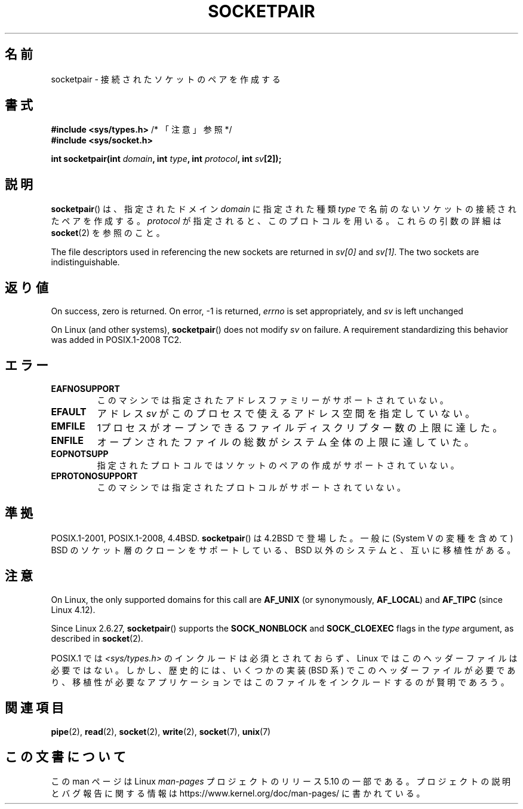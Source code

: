 .\" Copyright (c) 1983, 1991 The Regents of the University of California.
.\" All rights reserved.
.\"
.\" %%%LICENSE_START(BSD_4_CLAUSE_UCB)
.\" Redistribution and use in source and binary forms, with or without
.\" modification, are permitted provided that the following conditions
.\" are met:
.\" 1. Redistributions of source code must retain the above copyright
.\"    notice, this list of conditions and the following disclaimer.
.\" 2. Redistributions in binary form must reproduce the above copyright
.\"    notice, this list of conditions and the following disclaimer in the
.\"    documentation and/or other materials provided with the distribution.
.\" 3. All advertising materials mentioning features or use of this software
.\"    must display the following acknowledgement:
.\"	This product includes software developed by the University of
.\"	California, Berkeley and its contributors.
.\" 4. Neither the name of the University nor the names of its contributors
.\"    may be used to endorse or promote products derived from this software
.\"    without specific prior written permission.
.\"
.\" THIS SOFTWARE IS PROVIDED BY THE REGENTS AND CONTRIBUTORS ``AS IS'' AND
.\" ANY EXPRESS OR IMPLIED WARRANTIES, INCLUDING, BUT NOT LIMITED TO, THE
.\" IMPLIED WARRANTIES OF MERCHANTABILITY AND FITNESS FOR A PARTICULAR PURPOSE
.\" ARE DISCLAIMED.  IN NO EVENT SHALL THE REGENTS OR CONTRIBUTORS BE LIABLE
.\" FOR ANY DIRECT, INDIRECT, INCIDENTAL, SPECIAL, EXEMPLARY, OR CONSEQUENTIAL
.\" DAMAGES (INCLUDING, BUT NOT LIMITED TO, PROCUREMENT OF SUBSTITUTE GOODS
.\" OR SERVICES; LOSS OF USE, DATA, OR PROFITS; OR BUSINESS INTERRUPTION)
.\" HOWEVER CAUSED AND ON ANY THEORY OF LIABILITY, WHETHER IN CONTRACT, STRICT
.\" LIABILITY, OR TORT (INCLUDING NEGLIGENCE OR OTHERWISE) ARISING IN ANY WAY
.\" OUT OF THE USE OF THIS SOFTWARE, EVEN IF ADVISED OF THE POSSIBILITY OF
.\" SUCH DAMAGE.
.\" %%%LICENSE_END
.\"
.\"     @(#)socketpair.2	6.4 (Berkeley) 3/10/91
.\"
.\" Modified 1993-07-24 by Rik Faith <faith@cs.unc.edu>
.\" Modified 1996-10-22 by Eric S. Raymond <esr@thyrsus.com>
.\" Modified 2002-07-22 by Michael Kerrisk <mtk.manpages@gmail.com>
.\" Modified 2004-06-17 by Michael Kerrisk <mtk.manpages@gmail.com>
.\" 2008-10-11, mtk: Add description of SOCK_NONBLOCK and SOCK_CLOEXEC
.\"
.\"*******************************************************************
.\"
.\" This file was generated with po4a. Translate the source file.
.\"
.\"*******************************************************************
.\"
.\" Japanese Version Copyright (c) 1997 HANATAKA Shinya
.\"         all rights reserved.
.\" Translated 1997-03-03, HANATAKA Shinya <hanataka@abyss.rim.or.jp>
.\" Updated 2002-09-24, Akihiro MOTOKI <amotoki@dd.iij4u.or.jp>
.\" Updated 2005-02-24, Akihiro MOTOKI <amotoki@dd.iij4u.or.jp>
.\" Updated 2008-11-09, Akihiro MOTOKI <amotoki@dd.iij4u.or.jp>, LDP v3.13
.\"
.TH SOCKETPAIR 2 2020\-06\-09 Linux "Linux Programmer's Manual"
.SH 名前
socketpair \- 接続されたソケットのペアを作成する
.SH 書式
\fB#include <sys/types.h>\fP /* 「注意」参照 */
.br
\fB#include <sys/socket.h>\fP
.PP
\fBint socketpair(int \fP\fIdomain\fP\fB, int \fP\fItype\fP\fB, int \fP\fIprotocol\fP\fB, int
\fP\fIsv\fP\fB[2]);\fP
.SH 説明
\fBsocketpair\fP()  は、指定されたドメイン \fIdomain\fP に指定された種類 \fItype\fP
で名前のないソケットの接続されたペアを作成する。 \fIprotocol\fP が指定されると、このプロトコルを用いる。 これらの引数の詳細は
\fBsocket\fP(2)  を参照のこと。
.PP
The file descriptors used in referencing the new sockets are returned in
\fIsv[0]\fP and \fIsv[1]\fP.  The two sockets are indistinguishable.
.SH 返り値
On success, zero is returned.  On error, \-1 is returned, \fIerrno\fP is set
appropriately, and \fIsv\fP is left unchanged
.PP
.\" http://austingroupbugs.net/view.php?id=483
On Linux (and other systems), \fBsocketpair\fP()  does not modify \fIsv\fP on
failure.  A requirement standardizing this behavior was added in
POSIX.1\-2008 TC2.
.SH エラー
.TP 
\fBEAFNOSUPPORT\fP
このマシンでは指定されたアドレスファミリーがサポートされていない。
.TP 
\fBEFAULT\fP
アドレス \fIsv\fP がこのプロセスで使えるアドレス空間を指定していない。
.TP 
\fBEMFILE\fP
1プロセスがオープンできるファイルディスクリプター数の上限に達した。
.TP 
\fBENFILE\fP
オープンされたファイルの総数がシステム全体の上限に達していた。
.TP 
\fBEOPNOTSUPP\fP
指定されたプロトコルではソケットのペアの作成がサポートされていない。
.TP 
\fBEPROTONOSUPPORT\fP
このマシンでは指定されたプロトコルがサポートされていない。
.SH 準拠
POSIX.1\-2001, POSIX.1\-2008, 4.4BSD.  \fBsocketpair\fP() は 4.2BSD で登場した。一般に
(System\ V の変種を含めて)  BSD のソケット層のクローンをサポートしている、BSD 以外のシステムと、 互いに移植性がある。
.SH 注意
.\" commit: 70b03759e9ecfae400605fa34f3d7154cccbbba3
On Linux, the only supported domains for this call are \fBAF_UNIX\fP (or
synonymously, \fBAF_LOCAL\fP)  and \fBAF_TIPC\fP (since Linux 4.12).
.PP
Since Linux 2.6.27, \fBsocketpair\fP()  supports the \fBSOCK_NONBLOCK\fP and
\fBSOCK_CLOEXEC\fP flags in the \fItype\fP argument, as described in \fBsocket\fP(2).
.PP
POSIX.1 では \fI<sys/types.h>\fP のインクルードは必須とされておらず、 Linux
ではこのヘッダーファイルは必要ではない。 しかし、歴史的には、いくつかの実装 (BSD 系) でこのヘッダーファイルが
必要であり、移植性が必要なアプリケーションではこのファイルを インクルードするのが賢明であろう。
.SH 関連項目
\fBpipe\fP(2), \fBread\fP(2), \fBsocket\fP(2), \fBwrite\fP(2), \fBsocket\fP(7), \fBunix\fP(7)
.SH この文書について
この man ページは Linux \fIman\-pages\fP プロジェクトのリリース 5.10 の一部である。プロジェクトの説明とバグ報告に関する情報は
\%https://www.kernel.org/doc/man\-pages/ に書かれている。
